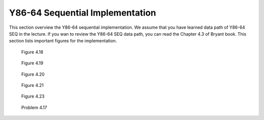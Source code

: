 Y86-64 Sequential Implementation
==================================

This section overview the Y86-64 sequential implementation. We assume that you have learned data path of Y86-64 SEQ in the lecture.
If you wan to review the Y86-64 SEQ data path, you can read the Chapter 4.3 of Bryant book. This section lists important figures for the implementation.


 
.. figure:: ./images/fig4.18.png

  Figure 4.18

.. figure:: ./images/fig4.19.png

  Figure 4.19

.. figure:: ./images/fig4.20.png

  Figure 4.20

.. figure:: ./images/fig4.21.png

  Figure 4.21

.. figure:: ./images/fig4.23.png

  Figure 4.23

.. figure:: ./images/prob4.17.png

  Problem 4.17

